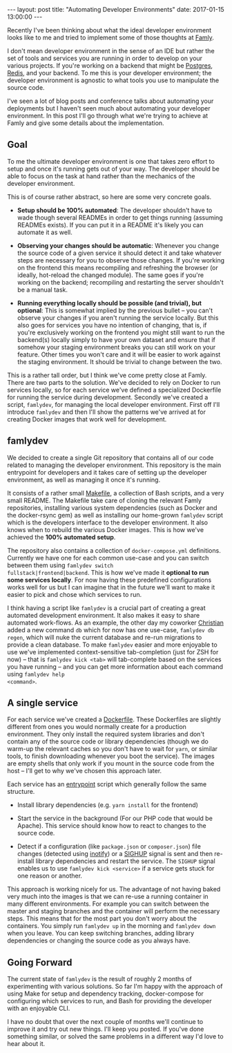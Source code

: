 #+STARTUP: showall
#+OPTIONS: toc:nil

#+BEGIN_HTML
---
layout: post
title: "Automating Developer Environments"
date:   2017-01-15 13:00:00
---
#+END_HTML

Recently I've been thinking about what the ideal developer
environment looks like to me and tried to implement some of those
thoughts at [[https://famly.co][Famly]].

I don't mean developer environment in the sense of an IDE but rather
the set of tools and services you are running in order to develop on
your various projects. If you're working on a backend that might be
[[https://www.postgresql.org/][Postgres]], [[https://redis.io/][Redis]], and your backend. To me this is your developer
environment; the developer environment is agnostic to what tools you
use to manipulate the source code.

I've seen a lot of blog posts and conference talks about automating
your deployments but I haven't seen much about automating your
developer environment. In this post I'll go through what we're trying
to achieve at Famly and give some details about the implementation.

** Goal
To me the ultimate developer environment is one that takes zero effort
to setup and once it's running gets out of your way. The developer
should be able to focus on the task at hand rather than the mechanics
of the developer environment.

This is of course rather abstract, so here are some very concrete goals.

- *Setup should be 100% automated*: The developer shouldn't have to
  wade though several READMEs in order to get things running (assuming
  READMEs exists). If you can put it in a README it's likely you can
  automate it as well.

- *Observing your changes should be automatic*: Whenever you change
  the source code of a given service it should detect it and take
  whatever steps are necessary for you to observe those changes. If
  you're working on the frontend this means recompiling and refreshing
  the browser (or ideally, hot-reload the changed module). The same
  goes if you're working on the backend; recompiling and restarting
  the server shouldn't be a manual task.

- *Running everything locally should be possible (and trivial), but
  optional*: This is somewhat implied by the previous bullet -- you
  can't observe your changes if you aren't running the service
  locally. But this also goes for services you have no intention of
  changing, that is, if you're exclusively working on the frontend you
  might still want to run the backend(s) locally simply to have your
  own dataset and ensure that if somehow your staging environment
  breaks you can still work on your feature. Other times you won't
  care and it will be easier to work against the staging environment.
  It should be trivial to change between the two.

This is a rather tall order, but I think we've come pretty close at
Famly. There are two parts to the solution. We've decided to rely on
Docker to run services locally, so for each service we've defined a
specialized Dockerfile for running the service during development.
Secondly we've created a script, ~famlydev~, for managing the local
developer environment. First off I'll introduce ~famlydev~ and then
I'll show the patterns we've arrived at for creating Docker images
that work well for development.

** famlydev

We decided to create a single Git repository that contains all of
our code related to managing the developer environment. This
repository is the main entrypoint for developers and it takes care of
setting up the developer environment, as well as managing it once it's
running.

#+BEGIN_HTML
<a href="/images/famlydev.png">
    <img src="/images/famlydev.png" width="100%"/>
</a>
#+END_HTML

It consists of a rather small [[http://mads-hartmann.com/2016/08/20/make.html][Makefile]], a collection of Bash scripts,
and a very small README. The Makefile take care of cloning the
relevant Famly repositories, installing various system dependencies
(such as Docker and the docker-rsync gem) as well as installing our
home-grown ~famlydev~ script which is the developers interface to the
developer environment. It also knows when to rebuild the various
Docker images. This is how we've achieved the *100% automated setup*.

The repository also contains a collection of ~docker-compose.yml~
definitions. Currently we have one for each common use-case and you
can switch between them using ~famlydev switch
fullstack|frontend|backend~. This is how we've made it *optional to
run some services locally*. For now having these predefined
configurations works well for us but I can imagine that in the future
we'll want to make it easier to pick and chose which services to run.

I think having a script like ~famlydev~ is a crucial part of creating
a great automated development environment. It also makes it easy to
share automated work-flows. As an example, the other day my coworker
[[https://twitter.com/Chr_Harrington][Christian]] added a new command ~db~ which for now has one use-case,
~famlydev db regen~, which will nuke the current database and re-run
migrations to provide a clean database. To make ~famlydev~ easier and
more enjoyable to use we've implemented context-sensitive
tab-completion (just for ZSH for now) -- that is ~famlydev kick <tab>~
will tab-complete based on the services you have running -- and you
can get more information about each command using ~famlydev help
<command>~.

** A single service
For each service we've created a [[https://docs.docker.com/engine/reference/builder/][Dockerfile]]. These Dockerfiles are
slightly different from ones you would normally create for a
production environment. They only install the required system
libraries and don't contain any of the source code or library
dependencies (though we do warm-up the relevant caches so you don't
have to wait for ~yarn~, or similar tools, to finish downloading
whenever you boot the service). The images are empty shells that only
work if you mount in the source code from the host -- I'll get to why
we've chosen this approach later.

Each service has an [[https://docs.docker.com/engine/reference/builder/#/entrypoint][entrypoint]] script which generally follow the same
structure.

- Install library dependencies (e.g. ~yarn install~ for the frontend)

- Start the service in the background (For our PHP code that would be
  Apache). This service should know how to react to changes to the
  source code.

- Detect if a configuration (like ~package.json~ or ~composer.json~)
  file changes (detected using [[http://man7.org/linux/man-pages/man7/inotify.7.html][inotify]]) or a [[https://en.wikipedia.org/wiki/Unix_signal#SIGHUP][SIGHUP]] signal is sent and
  then re-install library dependencies and restart the service. The
  ~SIGHUP~ signal enables us to use ~famlydev kick <service>~ if a
  service gets stuck for one reason or another.

This approach is working nicely for us. The advantage of not having
baked very much into the images is that we can re-use a running
container in many different environments. For example you can switch
between the master and staging branches and the container will perform
the necessary steps. This means that for the most part you don't worry
about the containers. You simply run ~famlydev up~ in the morning and
~famlydev down~ when you leave. You can keep switching branches,
adding library dependencies or changing the source code as you always
have.

** Going Forward

The current state of ~famlydev~ is the result of roughly 2 months of
experimenting with various solutions. So far I'm happy with the
approach of using Make for setup and dependency tracking,
docker-compose for configuring which services to run, and Bash for
providing the developer with an enjoyable CLI.

I have no doubt that over the next couple of months we'll continue to
improve it and try out new things. I'll keep you posted. If you've
done something similar, or solved the same problems in a different way
I'd love to hear about it.
